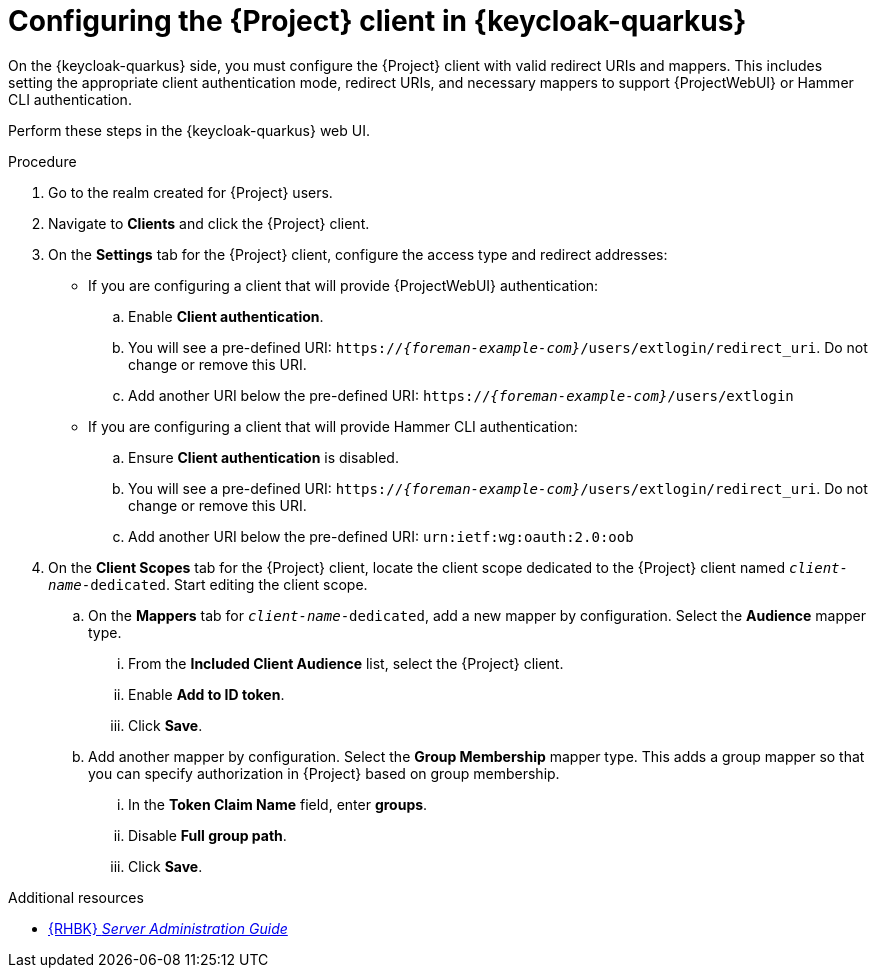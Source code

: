 :_mod-docs-content-type: PROCEDURE

[id="configuring-the-{project-context}-client-in-keycloak_{context}"]
= Configuring the {Project} client in {keycloak-quarkus}

[role="_abstract"]
On the {keycloak-quarkus} side, you must configure the {Project} client with valid redirect URIs and mappers.
This includes setting the appropriate client authentication mode, redirect URIs, and necessary mappers to support {ProjectWebUI} or Hammer CLI authentication.

Perform these steps in the {keycloak-quarkus} web UI.

.Procedure
. Go to the realm created for {Project} users.
. Navigate to *Clients* and click the {Project} client.
. On the *Settings* tab for the {Project} client, configure the access type and redirect addresses:
* If you are configuring a client that will provide {ProjectWebUI} authentication:
.. Enable *Client authentication*.
.. You will see a pre-defined URI: `https://_{foreman-example-com}_/users/extlogin/redirect_uri`.
Do not change or remove this URI.
.. Add another URI below the pre-defined URI: `https://_{foreman-example-com}_/users/extlogin`
* If you are configuring a client that will provide Hammer CLI authentication:
.. Ensure *Client authentication* is disabled.
.. You will see a pre-defined URI: `https://_{foreman-example-com}_/users/extlogin/redirect_uri`.
Do not change or remove this URI.
.. Add another URI below the pre-defined URI: `urn:ietf:wg:oauth:2.0:oob`
. On the *Client Scopes* tab for the {Project} client, locate the client scope dedicated to the {Project} client named `_client-name_-dedicated`.
Start editing the client scope.
.. On the *Mappers* tab for `_client-name_-dedicated`, add a new mapper by configuration.
Select the *Audience* mapper type.
... From the *Included Client Audience* list, select the {Project} client.
... Enable *Add to ID token*.
... Click *Save*.
.. Add another mapper by configuration.
Select the *Group Membership* mapper type.
This adds a group mapper so that you can specify authorization in {Project} based on group membership.
... In the *Token Claim Name* field, enter *groups*.
... Disable *Full group path*.
... Click *Save*.

ifndef::orcharhino[]
.Additional resources
* link:https://docs.redhat.com/en/documentation/red_hat_build_of_keycloak/24.0/html-single/server_administration_guide/index#assembly-managing-clients_server_administration_guide[{RHBK} _Server Administration Guide_]
endif::[]
